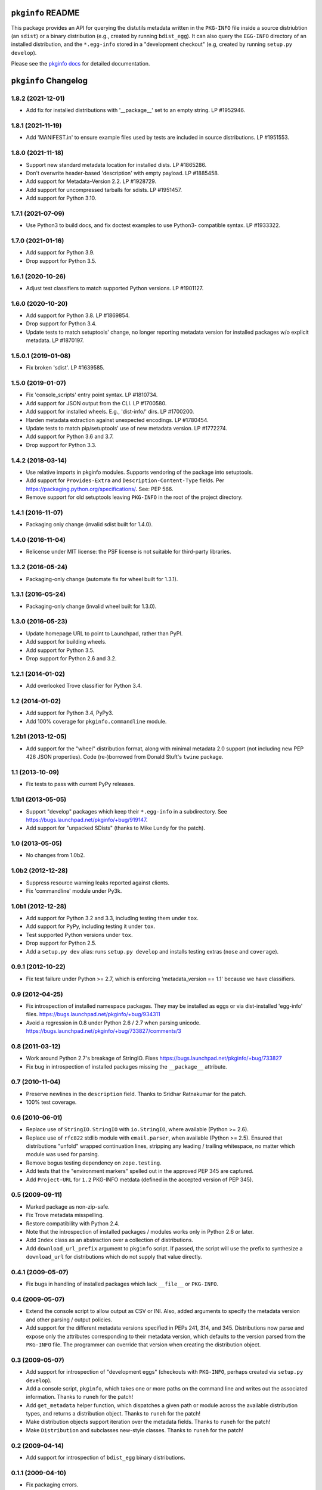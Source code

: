 ``pkginfo`` README
==================

This package provides an API for querying the distutils metadata written in
the ``PKG-INFO`` file inside a source distriubtion (an ``sdist``) or a
binary distribution (e.g., created by running ``bdist_egg``).  It can
also query the ``EGG-INFO`` directory of an installed distribution, and
the ``*.egg-info`` stored in a "development checkout"
(e.g, created by running ``setup.py develop``).


Please see the `pkginfo docs <http://packages.python.org/pkginfo>`_
for detailed documentation.


``pkginfo`` Changelog
=====================

1.8.2 (2021-12-01)
------------------

- Add fix for installed distributions with '__package__' set to an empty
  string. LP #1952946.

1.8.1 (2021-11-19)
------------------

- Add 'MANIFEST.in' to ensure example files used by tests are included
  in source distributions.  LP #1951553.

1.8.0 (2021-11-18)
------------------

- Support new standard metadata location for installed dists. LP #1865286.

- Don't overwrite header-based 'description' with empty payload. LP #1885458.

- Add support for Metadata-Version 2.2. LP #1928729.

- Add support for uncompressed tarballs for sdists.  LP #1951457.

- Add support for Python 3.10.

1.7.1 (2021-07-09)
------------------

- Use Python3 to build docs, and fix doctest examples to use Python3-
  compatible syntax.  LP #1933322.

1.7.0 (2021-01-16)
------------------

- Add support for Python 3.9.

- Drop support for Python 3.5.

1.6.1 (2020-10-26)
------------------

- Adjust test classifiers to match supported Python versions. LP #1901127.

1.6.0 (2020-10-20)
------------------

- Add support for Python 3.8.
  LP #1869854.

- Drop support for Python 3.4.

- Update tests to match setuptools' change, no longer reporting metadata
  version for installed packages w/o explicit metadata.  LP #1870197.

1.5.0.1 (2019-01-08)
--------------------

- Fix broken 'sdist'.  LP #1639585.

1.5.0 (2019-01-07)
------------------

- Fix 'console_scripts' entry point syntax.  LP #1810734.

- Add support for JSON output from the CLI.  LP #1700580.

- Add support for installed wheels.  E.g., 'dist-info/' dirs.  LP #1700200.

- Harden metadata extraction against unexpected encodings.  LP #1780454.

- Update tests to match pip/setuptools' use of new metadata version.
  LP #1772274.

- Add support for Python 3.6 and 3.7.

- Drop support for Python 3.3.

1.4.2 (2018-03-14)
------------------

- Use relative imports in pkginfo modules.  Supports vendoring of the
  package into setuptools.

- Add support for ``Provides-Extra`` and ``Description-Content-Type`` fields.
  Per https://packaging.python.org/specifications/.  See:  PEP 566.

- Remove support for old setuptools leaving ``PKG-INFO`` in the root of
  the project directory.

1.4.1 (2016-11-07)
------------------

- Packaging only change (invalid sdist built for 1.4.0).

1.4.0 (2016-11-04)
------------------

- Relicense under MIT license:  the PSF license is not suitable for
  third-party libraries.

1.3.2 (2016-05-24)
------------------

- Packaging-only change (automate fix for wheel built for 1.3.1).

1.3.1 (2016-05-24)
------------------

- Packaging-only change (invalid wheel built for 1.3.0).

1.3.0 (2016-05-23)
------------------

- Update homepage URL to point to Launchpad, rather than PyPI.

- Add support for building wheels.

- Add support for Python 3.5.

- Drop support for Python 2.6 and 3.2.

1.2.1 (2014-01-02)
------------------

- Add overlooked Trove classifier for Python 3.4.

1.2 (2014-01-02)
----------------

- Add support for Python 3.4, PyPy3.

- Add 100% coverage for ``pkginfo.commandline`` module.

1.2b1 (2013-12-05)
------------------

- Add support for the "wheel" distribution format, along with minimal
  metadata 2.0 support (not including new PEP 426 JSON properties).
  Code (re-)borrowed from Donald Stuft's ``twine`` package.

1.1 (2013-10-09)
----------------

- Fix tests to pass with current PyPy releases.

1.1b1 (2013-05-05)
------------------

- Support "develop" packages which keep their ``*.egg-info`` in a subdirectory.
  See https://bugs.launchpad.net/pkginfo/+bug/919147.

- Add support for "unpacked SDists" (thanks to Mike Lundy for the patch).

1.0 (2013-05-05)
----------------

- No changes from 1.0b2.

1.0b2 (2012-12-28)
------------------

- Suppress resource warning leaks reported against clients.

- Fix 'commandline' module under Py3k.

1.0b1 (2012-12-28)
------------------

- Add support for Python 3.2 and 3.3, including testing them under ``tox``.

- Add support for PyPy, including testing it under ``tox``.

- Test supported Python versions under ``tox``.

- Drop support for Python 2.5.

- Add a ``setup.py dev`` alias:  runs ``setup.py develop`` and installs
  testing extras (``nose`` and ``coverage``).

0.9.1 (2012-10-22)
------------------

- Fix test failure under Python >= 2.7, which is enforcing
  'metadata_version == 1.1' because we have classifiers.


0.9 (2012-04-25)
----------------

- Fix introspection of installed namespace packages.
  They may be installed as eggs or via dist-installed 'egg-info' files.
  https://bugs.launchpad.net/pkginfo/+bug/934311

- Avoid a regression in 0.8 under Python 2.6 / 2.7 when parsing unicode.
  https://bugs.launchpad.net/pkginfo/+bug/733827/comments/3


0.8 (2011-03-12)
----------------

- Work around Python 2.7's breakage of StringIO.  Fixes
  https://bugs.launchpad.net/pkginfo/+bug/733827

- Fix bug in introspection of installed packages missing the
  ``__package__`` attribute.


0.7 (2010-11-04)
----------------

- Preserve newlines in the ``description`` field.  Thanks to Sridhar
  Ratnakumar for the patch.

- 100% test coverage.


0.6 (2010-06-01)
----------------

- Replace use of ``StringIO.StringIO`` with ``io.StringIO``, where available
  (Python >= 2.6).

- Replace use of ``rfc822`` stdlib module with ``email.parser``, when
  available (Python >= 2.5).  Ensured that distributions "unfold" wrapped
  continuation lines, stripping any leading / trailing whitespace, no matter
  which module was used for parsing.

- Remove bogus testing dependency on ``zope.testing``.

- Add tests that the "environment markers" spelled out in the approved
  PEP 345 are captured.

- Add ``Project-URL`` for ``1.2`` PKG-INFO metdata (defined in the accepted
  version of PEP 345).


0.5 (2009-09-11)
----------------

- Marked package as non-zip-safe.

- Fix Trove metadata misspelling.

- Restore compatibility with Python 2.4.

- Note that the introspection of installed packages / modules works only
  in Python 2.6 or later.

- Add ``Index`` class as an abstraction over a collection of distributions.

- Add ``download_url_prefix`` argument to ``pkginfo`` script.  If passed,
  the script will use the prefix to synthesize a ``download_url`` for
  distributions which do not supply that value directly.


0.4.1 (2009-05-07)
------------------

- Fix bugs in handling of installed packages which lack ``__file__``
  or ``PKG-INFO``.


0.4 (2009-05-07)
----------------

- Extend the console script to allow output as CSV or INI.  Also, added
  arguments to specify the metadata version and other parsing / output
  policies.

- Add support for the different metadata versions specified in PEPs
  241, 314, and 345.  Distributions now parse and expose only the attributes
  corresponding to their metadata version, which defaults to the version
  parsed from the ``PKG-INFO`` file.  The programmer can override that version
  when creating the distribution object.


0.3 (2009-05-07)
----------------

- Add support for introspection of "development eggs" (checkouts with
  ``PKG-INFO``, perhaps created via ``setup.py develop``).

- Add a console script, ``pkginfo``, which takes one or more paths
  on the command line and writes out the associated information.  Thanks
  to ``runeh`` for the patch!

- Add ``get_metadata`` helper function, which dispatches a given path or
  module across the available distribution types, and returns a distribution
  object.  Thanks to ``runeh`` for the patch!

- Make distribution objects support iteration over the metadata fields.
  Thanks to ``runeh`` for the patch!

- Make ``Distribution`` and subclasses new-style classes.  Thanks to ``runeh``
  for the patch!


0.2 (2009-04-14)
----------------

- Add support for introspection of ``bdist_egg`` binary distributions.


0.1.1 (2009-04-10)
------------------

- Fix packaging errors.


0.1 (2009-04-10)
----------------

- Initial release.


